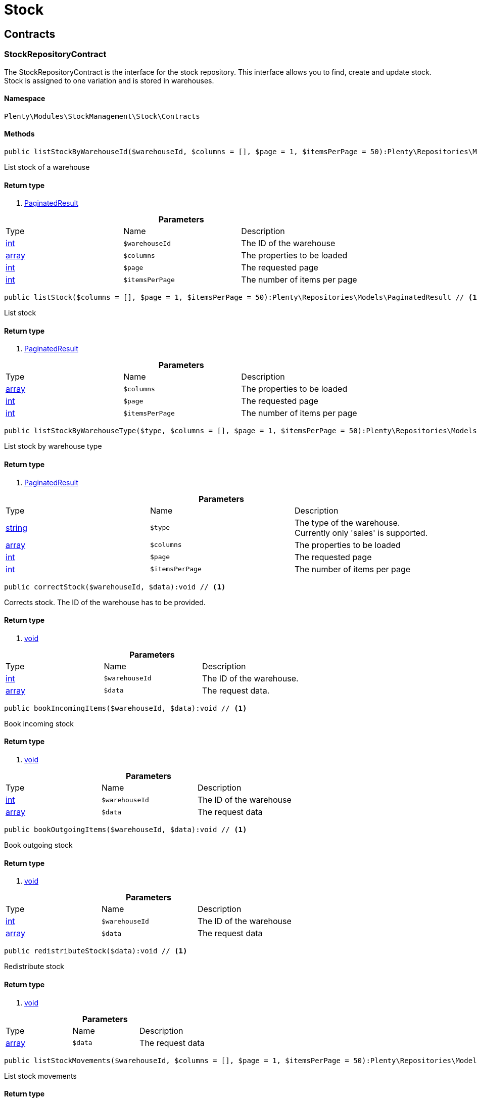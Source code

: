 :table-caption!:
:example-caption!:
:source-highlighter: prettify

[[stockmanagement_stock]]
= Stock

[[stockmanagement_stock_contracts]]
==  Contracts
=== StockRepositoryContract

The StockRepositoryContract is the interface for the stock repository. This interface allows you to find, create and update stock. Stock is assigned to one variation and is stored in warehouses.


==== Namespace

`Plenty\Modules\StockManagement\Stock\Contracts`






==== Methods

[source%nowrap, php]
----

public listStockByWarehouseId($warehouseId, $columns = [], $page = 1, $itemsPerPage = 50):Plenty\Repositories\Models\PaginatedResult // <1>

----


    
List stock of a warehouse


==== Return type
    
<1> link:miscellaneous#miscellaneous_models_paginatedresult[PaginatedResult^]

    

.*Parameters*
|===
|Type |Name |Description
|link:http://php.net/int[int^]
a|`$warehouseId`
|The ID of the warehouse

|link:http://php.net/array[array^]
a|`$columns`
|The properties to be loaded

|link:http://php.net/int[int^]
a|`$page`
|The requested page

|link:http://php.net/int[int^]
a|`$itemsPerPage`
|The number of items per page
|===


[source%nowrap, php]
----

public listStock($columns = [], $page = 1, $itemsPerPage = 50):Plenty\Repositories\Models\PaginatedResult // <1>

----


    
List stock


==== Return type
    
<1> link:miscellaneous#miscellaneous_models_paginatedresult[PaginatedResult^]

    

.*Parameters*
|===
|Type |Name |Description
|link:http://php.net/array[array^]
a|`$columns`
|The properties to be loaded

|link:http://php.net/int[int^]
a|`$page`
|The requested page

|link:http://php.net/int[int^]
a|`$itemsPerPage`
|The number of items per page
|===


[source%nowrap, php]
----

public listStockByWarehouseType($type, $columns = [], $page = 1, $itemsPerPage = 50):Plenty\Repositories\Models\PaginatedResult // <1>

----


    
List stock by warehouse type


==== Return type
    
<1> link:miscellaneous#miscellaneous_models_paginatedresult[PaginatedResult^]

    

.*Parameters*
|===
|Type |Name |Description
|link:http://php.net/string[string^]
a|`$type`
|The type of the warehouse. Currently only 'sales' is supported.

|link:http://php.net/array[array^]
a|`$columns`
|The properties to be loaded

|link:http://php.net/int[int^]
a|`$page`
|The requested page

|link:http://php.net/int[int^]
a|`$itemsPerPage`
|The number of items per page
|===


[source%nowrap, php]
----

public correctStock($warehouseId, $data):void // <1>

----


    
Corrects stock. The ID of the warehouse has to be provided.


==== Return type
    
<1> link:miscellaneous#miscellaneous__void[void^]

    

.*Parameters*
|===
|Type |Name |Description
|link:http://php.net/int[int^]
a|`$warehouseId`
|The ID of the warehouse.

|link:http://php.net/array[array^]
a|`$data`
|The request data.
|===


[source%nowrap, php]
----

public bookIncomingItems($warehouseId, $data):void // <1>

----


    
Book incoming stock


==== Return type
    
<1> link:miscellaneous#miscellaneous__void[void^]

    

.*Parameters*
|===
|Type |Name |Description
|link:http://php.net/int[int^]
a|`$warehouseId`
|The ID of the warehouse

|link:http://php.net/array[array^]
a|`$data`
|The request data
|===


[source%nowrap, php]
----

public bookOutgoingItems($warehouseId, $data):void // <1>

----


    
Book outgoing stock


==== Return type
    
<1> link:miscellaneous#miscellaneous__void[void^]

    

.*Parameters*
|===
|Type |Name |Description
|link:http://php.net/int[int^]
a|`$warehouseId`
|The ID of the warehouse

|link:http://php.net/array[array^]
a|`$data`
|The request data
|===


[source%nowrap, php]
----

public redistributeStock($data):void // <1>

----


    
Redistribute stock


==== Return type
    
<1> link:miscellaneous#miscellaneous__void[void^]

    

.*Parameters*
|===
|Type |Name |Description
|link:http://php.net/array[array^]
a|`$data`
|The request data
|===


[source%nowrap, php]
----

public listStockMovements($warehouseId, $columns = [], $page = 1, $itemsPerPage = 50):Plenty\Repositories\Models\PaginatedResult // <1>

----


    
List stock movements


==== Return type
    
<1> link:miscellaneous#miscellaneous_models_paginatedresult[PaginatedResult^]

    

.*Parameters*
|===
|Type |Name |Description
|link:http://php.net/int[int^]
a|`$warehouseId`
|The ID of the warehouse

|link:http://php.net/array[array^]
a|`$columns`
|The properties to be loaded

|link:http://php.net/int[int^]
a|`$page`
|The requested page

|link:http://php.net/int[int^]
a|`$itemsPerPage`
|The number of items per page
|===


[source%nowrap, php]
----

public unpackVariation($warehouseId, $variationStockIntake, $variationStockCorrection):Plenty\Modules\StockManagement\Warehouse\Models\Warehouse // <1>

----


    
Unpack variation


==== Return type
    
<1> link:stockmanagement#stockmanagement_models_warehouse[Warehouse^]

    

.*Parameters*
|===
|Type |Name |Description
|link:http://php.net/int[int^]
a|`$warehouseId`
|The ID of the warehouse

|link:http://php.net/array[array^]
a|`$variationStockIntake`
|

|link:http://php.net/array[array^]
a|`$variationStockCorrection`
|
|===


[source%nowrap, php]
----

public clearCriteria():void // <1>

----


    
Resets all Criteria filters by creating a new instance of the builder object.


==== Return type
    
<1> link:miscellaneous#miscellaneous__void[void^]

    

[source%nowrap, php]
----

public applyCriteriaFromFilters():void // <1>

----


    
Applies criteria classes to the current repository.


==== Return type
    
<1> link:miscellaneous#miscellaneous__void[void^]

    

[source%nowrap, php]
----

public setFilters($filters = []):void // <1>

----


    
Sets the filter array.


==== Return type
    
<1> link:miscellaneous#miscellaneous__void[void^]

    

.*Parameters*
|===
|Type |Name |Description
|link:http://php.net/array[array^]
a|`$filters`
|
|===


[source%nowrap, php]
----

public getFilters():void // <1>

----


    
Returns the filter array.


==== Return type
    
<1> link:miscellaneous#miscellaneous__void[void^]

    

[source%nowrap, php]
----

public getConditions():void // <1>

----


    
Returns a collection of parsed filters as Condition object


==== Return type
    
<1> link:miscellaneous#miscellaneous__void[void^]

    

[source%nowrap, php]
----

public clearFilters():void // <1>

----


    
Clears the filter array.


==== Return type
    
<1> link:miscellaneous#miscellaneous__void[void^]

    


=== StockStorageLocationRepositoryContract

The StockStorageLocationRepositoryContract is the interface for the stock storage location repository. This interface allows you to list the stock of all storage locations of a warehouse or to list all storage locations of a variation and the stock stored at these locations.


==== Namespace

`Plenty\Modules\StockManagement\Stock\Contracts`






==== Methods

[source%nowrap, php]
----

public listStockStorageLocationsByWarehouseId($warehouseId, $columns = [], $page = 1, $itemsPerPage = 50, $with = []):Plenty\Repositories\Models\PaginatedResult // <1>

----


    
List stock of all storage locations of a warehouse


==== Return type
    
<1> link:miscellaneous#miscellaneous_models_paginatedresult[PaginatedResult^]

    

.*Parameters*
|===
|Type |Name |Description
|link:http://php.net/int[int^]
a|`$warehouseId`
|The ID of the warehouse

|link:http://php.net/array[array^]
a|`$columns`
|The properties to be loaded

|link:http://php.net/int[int^]
a|`$page`
|The requested page

|link:http://php.net/int[int^]
a|`$itemsPerPage`
|The number of items per page

|link:http://php.net/array[array^]
a|`$with`
|The relations to load in the StockStorageLocationInstance, possible is: storageLocation
|===


[source%nowrap, php]
----

public listStockStorageLocationsByVariationId($variationId, $columns = [], $page = 1, $itemsPerPage = 50, $with = [], $sortBy = &quot;id&quot;, $sortOrder = &quot;asc&quot;):Plenty\Repositories\Models\PaginatedResult // <1>

----


    
List stock of a variation per storage location


==== Return type
    
<1> link:miscellaneous#miscellaneous_models_paginatedresult[PaginatedResult^]

    

.*Parameters*
|===
|Type |Name |Description
|link:http://php.net/int[int^]
a|`$variationId`
|The ID of the variation.

|link:http://php.net/array[array^]
a|`$columns`
|The properties to be loaded

|link:http://php.net/int[int^]
a|`$page`
|The requested page

|link:http://php.net/int[int^]
a|`$itemsPerPage`
|The number of items per page

|link:http://php.net/array[array^]
a|`$with`
|The relations to load in the StockStorageLocationInstance, possible is: storageLocation

|link:http://php.net/string[string^]
a|`$sortBy`
|[optional]

|link:http://php.net/string[string^]
a|`$sortOrder`
|[optional, default=asc]
|===


[source%nowrap, php]
----

public clearCriteria():void // <1>

----


    
Resets all Criteria filters by creating a new instance of the builder object.


==== Return type
    
<1> link:miscellaneous#miscellaneous__void[void^]

    

[source%nowrap, php]
----

public applyCriteriaFromFilters():void // <1>

----


    
Applies criteria classes to the current repository.


==== Return type
    
<1> link:miscellaneous#miscellaneous__void[void^]

    

[source%nowrap, php]
----

public setFilters($filters = []):void // <1>

----


    
Sets the filter array.


==== Return type
    
<1> link:miscellaneous#miscellaneous__void[void^]

    

.*Parameters*
|===
|Type |Name |Description
|link:http://php.net/array[array^]
a|`$filters`
|
|===


[source%nowrap, php]
----

public getFilters():void // <1>

----


    
Returns the filter array.


==== Return type
    
<1> link:miscellaneous#miscellaneous__void[void^]

    

[source%nowrap, php]
----

public getConditions():void // <1>

----


    
Returns a collection of parsed filters as Condition object


==== Return type
    
<1> link:miscellaneous#miscellaneous__void[void^]

    

[source%nowrap, php]
----

public clearFilters():void // <1>

----


    
Clears the filter array.


==== Return type
    
<1> link:miscellaneous#miscellaneous__void[void^]

    

[[stockmanagement_stock_models]]
==  Models
=== Stock

The stock model. There are 4 different stock terms used in plentymarkets. The physical stock, the net stock, the reserved stock and the stock reserved for listings.


==== Namespace

`Plenty\Modules\StockManagement\Stock\Models`





.Properties
|===
|Type |Name |Description

|link:http://php.net/int[int^]
    |itemId
    |The ID of the item
|link:http://php.net/int[int^]
    |variationId
    |The ID of the variation
|link:http://php.net/int[int^]
    |warehouseId
    |The ID of the warehouse
|link:http://php.net/float[float^]
    |stockPhysical
    |The physical stock
|link:http://php.net/float[float^]
    |reservedStock
    |The reserved stock
|link:http://php.net/float[float^]
    |reservedEbay
    |The stock reserved for ebay
|link:http://php.net/float[float^]
    |reorderDelta
    |The reorder delta
|link:http://php.net/float[float^]
    |stockNet
    |The net stock
|link:http://php.net/int[int^]
    |reordered
    |The reordered quantity of a variation
|link:http://php.net/int[int^]
    |warehousePriority
    |The priority of the warehouse
|link:http://php.net/float[float^]
    |reservedBundle
    |Reserved bundle
|link:http://php.net/float[float^]
    |averagePurchasePrice
    |The average purchase price
|link:miscellaneous#miscellaneous__[^]

    |updatedAt
    |The time the stock was last updated
|===


==== Methods

[source%nowrap, php]
----

public toArray()

----


    
Returns this model as an array.




=== StockBatchBestBeforeDate

The stock batch best before date model contains all information about the batch and best before date.


==== Namespace

`Plenty\Modules\StockManagement\Stock\Models`





.Properties
|===
|Type |Name |Description

|link:http://php.net/string[string^]
    |batch
    |
|link:http://php.net/string[string^]
    |bestBeforeDate
    |
|===


==== Methods

[source%nowrap, php]
----

public toArray()

----


    
Returns this model as an array.




=== StockStorageLocation

The stock storage location model contains all information about the stock that is stored at one storage location.


==== Namespace

`Plenty\Modules\StockManagement\Stock\Models`





.Properties
|===
|Type |Name |Description

|link:http://php.net/int[int^]
    |itemId
    |The ID of the item
|link:http://php.net/int[int^]
    |variationId
    |The ID of the variation
|link:http://php.net/int[int^]
    |storageLocationId
    |The ID of the storage location.
|link:http://php.net/int[int^]
    |warehouseId
    |The ID of the warehouse that the storage location is in
|link:http://php.net/float[float^]
    |quantity
    |The quantity stored at the storage location
|link:http://php.net/string[string^]
    |bestBeforeDate
    |The best before date
|link:http://php.net/string[string^]
    |batch
    |The batch
|link:miscellaneous#miscellaneous__[^]

    |updatedAt
    |The day and time the stock was last updated
|link:stockmanagement#stockmanagement_models_storagelocation[StorageLocation^]

    |storageLocation
    |Deprecated! Use warehouseLocation instead
|link:warehouse#warehouse_models_warehouselocation[WarehouseLocation^]

    |warehouseLocation
    |The warehouse location of the item
|link:item#item_models_variation[Variation^]

    |variation
    |The variation of the item
|===


==== Methods

[source%nowrap, php]
----

public toArray()

----


    
Returns this model as an array.



[[stockmanagement_warehouse]]
= Warehouse

[[stockmanagement_warehouse_contracts]]
==  Contracts
=== WarehouseRepositoryContract

The WarehouseRepositoryContract is the interface for the warehouse repository. This interface allows you to either get one warehouse by specifying the id or to list all warehouses.


==== Namespace

`Plenty\Modules\StockManagement\Warehouse\Contracts`






==== Methods

[source%nowrap, php]
----

public findById($warehouseId, $with = []):Plenty\Modules\StockManagement\Warehouse\Models\Warehouse // <1>

----


    
Get a warehouse


==== Return type
    
<1> link:stockmanagement#stockmanagement_models_warehouse[Warehouse^]

    

.*Parameters*
|===
|Type |Name |Description
|link:http://php.net/int[int^]
a|`$warehouseId`
|The id of the warehouse.

|link:http://php.net/array[array^]
a|`$with`
|The relations to load in the warehouse instance. repairWarehouse is the only relation currently available.
|===


[source%nowrap, php]
----

public all($with = [], $columns = []):array // <1>

----


    
List warehouses


==== Return type
    
<1> link:http://php.net/array[array^]
    

.*Parameters*
|===
|Type |Name |Description
|link:http://php.net/array[array^]
a|`$with`
|The relations to load in the warehouse instance. repairWarehouse is the only relation currently available.

|link:http://php.net/array[array^]
a|`$columns`
|The columns to load in the response
|===


[source%nowrap, php]
----

public create($data):Plenty\Modules\StockManagement\Warehouse\Models\Warehouse // <1>

----


    
Create a warehouse


==== Return type
    
<1> link:stockmanagement#stockmanagement_models_warehouse[Warehouse^]

    

.*Parameters*
|===
|Type |Name |Description
|link:http://php.net/array[array^]
a|`$data`
|The request data.
|===


[[stockmanagement_warehouse_models]]
==  Models
=== Warehouse

The warehouse model in plentymarkets represents actual warehouses. Every warehouse is identified by an Id. Furthermore a warehouse is described by a name and is always associated with an address. This address may not only contain a physical address information like a street, a house number, a postal code and a town, but also an email address, a telephone number or a fax number.


==== Namespace

`Plenty\Modules\StockManagement\Warehouse\Models`





.Properties
|===
|Type |Name |Description

|link:http://php.net/int[int^]
    |id
    |The id of the warehouse
|link:http://php.net/string[string^]
    |name
    |The name of the warehouse
|link:http://php.net/string[string^]
    |note
    |A note for this warehouse
|link:http://php.net/int[int^]
    |typeId
    |The id of the warehouse type. The following types are available:
<ul>
    <li>0 = Sales warehouse</li>
    <li>1 = Repair warehouse</li>
    <li>4 = Storage warehouse</li>
    <li>5 = Transit warehouse</li>
    <li>6 = Distribution warehouse</li>
    <li>7 = Other</li>
</ul>
|link:http://php.net/array[array^]
    |allocationReferrerIds
    |Allocation Referrer Ids by automatic warehouse detection
|link:http://php.net/int[int^]
    |onStockAvailability
    |Displayed availability of a variation if stock is available
|link:http://php.net/int[int^]
    |outOfStockAvailability
    |Displayed availability of a variation if no stock is available
|link:http://php.net/bool[bool^]
    |splitByShippingProfile
    |Flag that indicates if for this warehouse orders are split by shipping profiles or not. <ul><li>True = Orders are split by shipping profiles</li> <li>False = Orders will not be split by shipping profiles</li></ul>
|link:http://php.net/string[string^]
    |storageLocationType
    |The storage location type. The following types are available: <ul><li>none</li> <li>small</li><li>medium</li> <li>large</li> <li>europallet</li></ul>
|link:http://php.net/int[int^]
    |storageLocationZone
    |The zone that the storage location is in
|link:http://php.net/int[int^]
    |repairWarehouseId
    |The id of the associated repair warehouse
|link:http://php.net/bool[bool^]
    |isInventoryModeActive
    |Flag that indicates if the inventory mode for this warehouse is active or not. <ul><li>True = active</li> <li>False = inactive</li></ul>
|link:http://php.net/string[string^]
    |logisticsType
    |The id of the logistics type of the warehouse. The logistics type states which service provider fulfills the storage and shipping. The following logistics types are available:
<ul>
<li>own</li>
<li>amazon</li>
<li>dhlFulfillment</li>
</ul>
|link:account#account_models_address[Address^]

    |address
    |The address that the warehouse is located at
|link:stockmanagement#stockmanagement_models_warehouse[Warehouse^]

    |repairWarehouse
    |All information about the repair warehouse if a repair warehouse is linked to the sales warehouse
|link:http://php.net/string[string^]
    |updatedAt
    |The updated at timestamp of the warehouse
|link:http://php.net/string[string^]
    |createdAt
    |The created at timestamp of the warehouse
|===


==== Methods

[source%nowrap, php]
----

public toArray()

----


    
Returns this model as an array.



[[stockmanagement_management]]
= Management

[[stockmanagement_management_contracts]]
==  Contracts
=== RackManagementRepositoryContract

The RackManagementRepositoryContract is the interface for the rack management repository. This interface provides the functionality to manage the warehouse configuration for racks. Racks can be retrieved, created or updated here.

[warning]
.Deprecated! <small>(since 2018-03)</small>====
Please use Plenty\Modules\Warehouse\Contracts\WarehouseLocationDimensionRepositoryContract instead
====

==== Namespace

`Plenty\Modules\StockManagement\Warehouse\Management\Contracts`






==== Methods

[source%nowrap, php]
----

public getRackById($rackId, $columns = [], $with = []):Plenty\Modules\StockManagement\Warehouse\Management\Models\Rack // <1>

----


    
Find a rack by id.


==== Return type
    
<1> link:stockmanagement#stockmanagement_models_rack[Rack^]

    

.*Parameters*
|===
|Type |Name |Description
|link:http://php.net/int[int^]
a|`$rackId`
|The id of the rack.

|link:http://php.net/array[array^]
a|`$columns`
|The attributes to be loaded.

|link:http://php.net/array[array^]
a|`$with`
|The relations to be loaded. Possible values are 'warehouse', 'shelves' and 'storageLocations'.
|===


[source%nowrap, php]
----

public findRacks($page = 1, $itemsPerPage = 50, $columns = [], $with = []):Plenty\Repositories\Models\PaginatedResult // <1>

----


    
Find racks. The results can be filtered by warehouse id.


==== Return type
    
<1> link:miscellaneous#miscellaneous_models_paginatedresult[PaginatedResult^]

    

.*Parameters*
|===
|Type |Name |Description
|link:http://php.net/int[int^]
a|`$page`
|The requested page.

|link:http://php.net/int[int^]
a|`$itemsPerPage`
|Number of items per page.

|link:http://php.net/array[array^]
a|`$columns`
|The attributes to be loaded.

|link:http://php.net/array[array^]
a|`$with`
|The relations to be loaded. Possible values are 'warehouse', 'shelves' and 'storageLocations'.
|===


[source%nowrap, php]
----

public createRack($data, $warehouseId):Plenty\Modules\StockManagement\Warehouse\Management\Models\Rack // <1>

----


    
Create a new rack.


==== Return type
    
<1> link:stockmanagement#stockmanagement_models_rack[Rack^]

    

.*Parameters*
|===
|Type |Name |Description
|link:http://php.net/array[array^]
a|`$data`
|The data to create a new rack.

|link:http://php.net/int[int^]
a|`$warehouseId`
|The id of the warehouse the rack shall belong to.
|===


[source%nowrap, php]
----

public clearCriteria():void // <1>

----


    
Resets all Criteria filters by creating a new instance of the builder object.


==== Return type
    
<1> link:miscellaneous#miscellaneous__void[void^]

    

[source%nowrap, php]
----

public applyCriteriaFromFilters():void // <1>

----


    
Applies criteria classes to the current repository.


==== Return type
    
<1> link:miscellaneous#miscellaneous__void[void^]

    

[source%nowrap, php]
----

public setFilters($filters = []):void // <1>

----


    
Sets the filter array.


==== Return type
    
<1> link:miscellaneous#miscellaneous__void[void^]

    

.*Parameters*
|===
|Type |Name |Description
|link:http://php.net/array[array^]
a|`$filters`
|
|===


[source%nowrap, php]
----

public getFilters():void // <1>

----


    
Returns the filter array.


==== Return type
    
<1> link:miscellaneous#miscellaneous__void[void^]

    

[source%nowrap, php]
----

public getConditions():void // <1>

----


    
Returns a collection of parsed filters as Condition object


==== Return type
    
<1> link:miscellaneous#miscellaneous__void[void^]

    

[source%nowrap, php]
----

public clearFilters():void // <1>

----


    
Clears the filter array.


==== Return type
    
<1> link:miscellaneous#miscellaneous__void[void^]

    


=== ShelfManagementRepositoryContract

The ShelfManagementRepositoryContract is the interface for the shelf management repository. This interface provides the functionality to manage the warehouse configuration for shelves. Shelves can be retrieved, created or updated here.

[warning]
.Deprecated! <small>(since 2018-03)</small>====
Please use Plenty\Modules\Warehouse\Contracts\WarehouseLocationDimensionRepositoryContract instead
====

==== Namespace

`Plenty\Modules\StockManagement\Warehouse\Management\Contracts`






==== Methods

[source%nowrap, php]
----

public getShelfById($shelfId, $columns = [], $with = []):Plenty\Modules\StockManagement\Warehouse\Management\Models\Shelf // <1>

----


    
Find a shelf by id.


==== Return type
    
<1> link:stockmanagement#stockmanagement_models_shelf[Shelf^]

    

.*Parameters*
|===
|Type |Name |Description
|link:http://php.net/int[int^]
a|`$shelfId`
|The id of the shelf.

|link:http://php.net/array[array^]
a|`$columns`
|The attributes to be loaded.

|link:http://php.net/array[array^]
a|`$with`
|The relations to be loaded. Possible values are 'warehouse', 'rack' and 'storageLocations'.
|===


[source%nowrap, php]
----

public findShelves($page = 1, $itemsPerPage = 50, $columns = [], $with = []):Plenty\Repositories\Models\PaginatedResult // <1>

----


    
Find shelves. The results can be filtered by warehouse id and rack id.


==== Return type
    
<1> link:miscellaneous#miscellaneous_models_paginatedresult[PaginatedResult^]

    

.*Parameters*
|===
|Type |Name |Description
|link:http://php.net/int[int^]
a|`$page`
|The requested page.

|link:http://php.net/int[int^]
a|`$itemsPerPage`
|Number of items per page.

|link:http://php.net/array[array^]
a|`$columns`
|The attributes to be loaded.

|link:http://php.net/array[array^]
a|`$with`
|The relations to be loaded. Possible values are 'warehouse', 'rack' and 'storageLocations'.
|===


[source%nowrap, php]
----

public createShelf($data, $warehouseId, $rackId):Plenty\Modules\StockManagement\Warehouse\Management\Models\Shelf // <1>

----


    
Create a new shelf.


==== Return type
    
<1> link:stockmanagement#stockmanagement_models_shelf[Shelf^]

    

.*Parameters*
|===
|Type |Name |Description
|link:http://php.net/array[array^]
a|`$data`
|The data to create a new shelf.

|link:http://php.net/int[int^]
a|`$warehouseId`
|The id of the warehouse the shelf shall belong to.

|link:http://php.net/int[int^]
a|`$rackId`
|The id of the rack the shelf shall belong to.
|===


[source%nowrap, php]
----

public clearCriteria():void // <1>

----


    
Resets all Criteria filters by creating a new instance of the builder object.


==== Return type
    
<1> link:miscellaneous#miscellaneous__void[void^]

    

[source%nowrap, php]
----

public applyCriteriaFromFilters():void // <1>

----


    
Applies criteria classes to the current repository.


==== Return type
    
<1> link:miscellaneous#miscellaneous__void[void^]

    

[source%nowrap, php]
----

public setFilters($filters = []):void // <1>

----


    
Sets the filter array.


==== Return type
    
<1> link:miscellaneous#miscellaneous__void[void^]

    

.*Parameters*
|===
|Type |Name |Description
|link:http://php.net/array[array^]
a|`$filters`
|
|===


[source%nowrap, php]
----

public getFilters():void // <1>

----


    
Returns the filter array.


==== Return type
    
<1> link:miscellaneous#miscellaneous__void[void^]

    

[source%nowrap, php]
----

public getConditions():void // <1>

----


    
Returns a collection of parsed filters as Condition object


==== Return type
    
<1> link:miscellaneous#miscellaneous__void[void^]

    

[source%nowrap, php]
----

public clearFilters():void // <1>

----


    
Clears the filter array.


==== Return type
    
<1> link:miscellaneous#miscellaneous__void[void^]

    


=== StorageLocationManagementRepositoryContract

The StorageLocationManagementRepositoryContract is the interface for the storage location management repository. This interface provides the functionality to manage the warehouse configuration for storage locations. Storage locations can be retrieved, created or updated here.

[warning]
.Deprecated! <small>(since 2018-03)</small>====
Please use Plenty\Modules\Warehouse\Contracts\WarehouseLocationRepositoryContract instead
====

==== Namespace

`Plenty\Modules\StockManagement\Warehouse\Management\Contracts`






==== Methods

[source%nowrap, php]
----

public getStorageLocationById($storageLocationId, $columns = [], $with = []):Plenty\Modules\StockManagement\Warehouse\Management\Models\StorageLocation // <1>

----


    
Find a storage location by id.


==== Return type
    
<1> link:stockmanagement#stockmanagement_models_storagelocation[StorageLocation^]

    

.*Parameters*
|===
|Type |Name |Description
|link:http://php.net/int[int^]
a|`$storageLocationId`
|The id of the storage location.

|link:http://php.net/array[array^]
a|`$columns`
|The attributes to be loaded.

|link:http://php.net/array[array^]
a|`$with`
|The relations to be loaded. Possible values are 'warehouse', 'rack' and 'shelf'.
|===


[source%nowrap, php]
----

public findStorageLocations($page = 1, $itemsPerPage = 50, $columns = [], $with = []):Plenty\Repositories\Models\PaginatedResult // <1>

----


    
Find storage locations. The results can be filtered by warehouse id, rack id and shelf id.


==== Return type
    
<1> link:miscellaneous#miscellaneous_models_paginatedresult[PaginatedResult^]

    

.*Parameters*
|===
|Type |Name |Description
|link:http://php.net/int[int^]
a|`$page`
|The requested page.

|link:http://php.net/int[int^]
a|`$itemsPerPage`
|Number of items per page.

|link:http://php.net/array[array^]
a|`$columns`
|The attributes to be loaded.

|link:http://php.net/array[array^]
a|`$with`
|The relations to be loaded. Possible values are 'warehouse', 'rack' and 'shelf'.
|===


[source%nowrap, php]
----

public createStorageLocation($data, $warehouseId, $rackId, $shelfId):Plenty\Modules\StockManagement\Warehouse\Management\Models\StorageLocation // <1>

----


    
Create a new storage location.


==== Return type
    
<1> link:stockmanagement#stockmanagement_models_storagelocation[StorageLocation^]

    

.*Parameters*
|===
|Type |Name |Description
|link:http://php.net/array[array^]
a|`$data`
|The data to create a new storage location.

|link:http://php.net/int[int^]
a|`$warehouseId`
|The id of the warehouse the storage location shall belong to.

|link:http://php.net/int[int^]
a|`$rackId`
|The id of the rack the storage location shall belong to.

|link:http://php.net/int[int^]
a|`$shelfId`
|The id of the shelf the storage location shall belong to.
|===


[source%nowrap, php]
----

public clearCriteria():void // <1>

----


    
Resets all Criteria filters by creating a new instance of the builder object.


==== Return type
    
<1> link:miscellaneous#miscellaneous__void[void^]

    

[source%nowrap, php]
----

public applyCriteriaFromFilters():void // <1>

----


    
Applies criteria classes to the current repository.


==== Return type
    
<1> link:miscellaneous#miscellaneous__void[void^]

    

[source%nowrap, php]
----

public setFilters($filters = []):void // <1>

----


    
Sets the filter array.


==== Return type
    
<1> link:miscellaneous#miscellaneous__void[void^]

    

.*Parameters*
|===
|Type |Name |Description
|link:http://php.net/array[array^]
a|`$filters`
|
|===


[source%nowrap, php]
----

public getFilters():void // <1>

----


    
Returns the filter array.


==== Return type
    
<1> link:miscellaneous#miscellaneous__void[void^]

    

[source%nowrap, php]
----

public getConditions():void // <1>

----


    
Returns a collection of parsed filters as Condition object


==== Return type
    
<1> link:miscellaneous#miscellaneous__void[void^]

    

[source%nowrap, php]
----

public clearFilters():void // <1>

----


    
Clears the filter array.


==== Return type
    
<1> link:miscellaneous#miscellaneous__void[void^]

    

[[stockmanagement_management_models]]
==  Models
=== Rack

The storage rack model


==== Namespace

`Plenty\Modules\StockManagement\Warehouse\Management\Models`





.Properties
|===
|Type |Name |Description

|link:http://php.net/int[int^]
    |id
    |The id of the rack.
|link:http://php.net/int[int^]
    |name
    |The name of the rack.
|link:http://php.net/int[int^]
    |position
    |The position of the rack.
|link:http://php.net/int[int^]
    |warehouseId
    |The id of the warehouse the rack belongs to.
|link:http://php.net/int[int^]
    |zone
    |The zone of the rack. Numbers between 1 and 20 are valid.
|link:stockmanagement#stockmanagement_models_warehouse[Warehouse^]

    |warehouse
    |The warehouse this rack belongs to.
|link:miscellaneous#miscellaneous__[^]

    |shelves
    |The shelves that belong to this rack.
|link:miscellaneous#miscellaneous__[^]

    |storageLocations
    |The storage locations that belong to this rack.
|===


==== Methods

[source%nowrap, php]
----

public toArray()

----


    
Returns this model as an array.




=== Shelf

The storage shelf model


==== Namespace

`Plenty\Modules\StockManagement\Warehouse\Management\Models`





.Properties
|===
|Type |Name |Description

|link:http://php.net/int[int^]
    |id
    |The id of the shelf.
|link:http://php.net/int[int^]
    |rackId
    |The id of the rack the shelf belongs to.
|link:http://php.net/string[string^]
    |name
    |The name of the shelf.
|link:http://php.net/int[int^]
    |level
    |The level of the shelf. Numbers between 1 and 25 are valid.
|link:stockmanagement#stockmanagement_models_rack[Rack^]

    |rack
    |The rack this shelf belongs to.
|link:miscellaneous#miscellaneous__[^]

    |storageLocations
    |The storage locations of this shelf.
|===


==== Methods

[source%nowrap, php]
----

public toArray()

----


    
Returns this model as an array.




=== StorageLocation

The storage location model


==== Namespace

`Plenty\Modules\StockManagement\Warehouse\Management\Models`





.Properties
|===
|Type |Name |Description

|link:http://php.net/int[int^]
    |id
    |The id of the storage location.
|link:http://php.net/int[int^]
    |warehouseId
    |The id of the warehouse the storage location belongs to.
|link:http://php.net/int[int^]
    |rackId
    |The id of the rack the storage location belongs to.
|link:http://php.net/int[int^]
    |shelfId
    |The id of the shelf the storage location belongs to.
|link:http://php.net/string[string^]
    |name
    |The name of the storage location.
|link:http://php.net/int[int^]
    |type
    |The type of the storage location. Valid strings are: 'small', 'medium', 'large', 'europallet'.
|link:http://php.net/int[int^]
    |position
    |The position of the storage location.
|link:stockmanagement#stockmanagement_models_warehouse[Warehouse^]

    |warehouse
    |The warehouse this storage location belongs to.
|link:stockmanagement#stockmanagement_models_rack[Rack^]

    |rack
    |The rack this storage location belongs to.
|link:stockmanagement#stockmanagement_models_shelf[Shelf^]

    |shelf
    |The shelf this storage location belongs to.
|===


==== Methods

[source%nowrap, php]
----

public toArray()

----


    
Returns this model as an array.



